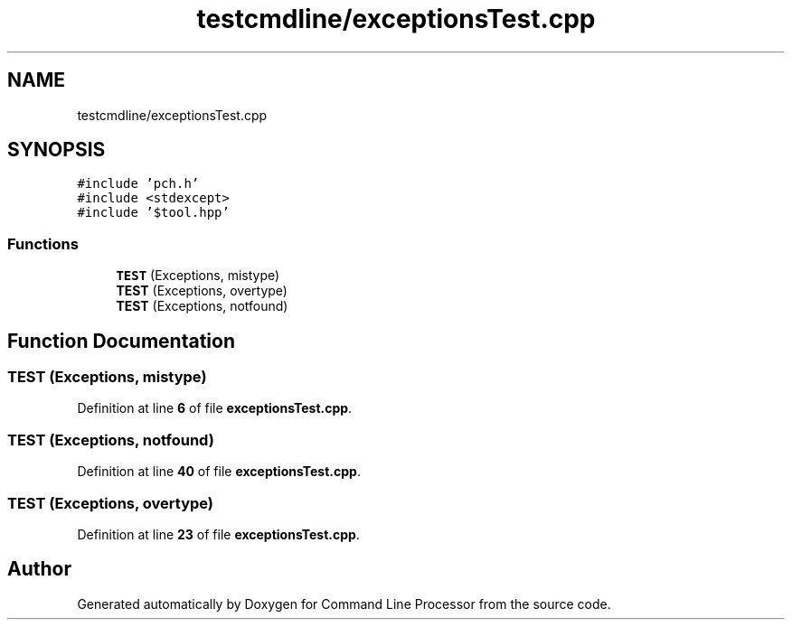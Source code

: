 .TH "testcmdline/exceptionsTest.cpp" 3 "Mon Nov 8 2021" "Version 0.2.3" "Command Line Processor" \" -*- nroff -*-
.ad l
.nh
.SH NAME
testcmdline/exceptionsTest.cpp
.SH SYNOPSIS
.br
.PP
\fC#include 'pch\&.h'\fP
.br
\fC#include <stdexcept>\fP
.br
\fC#include '$tool\&.hpp'\fP
.br

.SS "Functions"

.in +1c
.ti -1c
.RI "\fBTEST\fP (Exceptions, mistype)"
.br
.ti -1c
.RI "\fBTEST\fP (Exceptions, overtype)"
.br
.ti -1c
.RI "\fBTEST\fP (Exceptions, notfound)"
.br
.in -1c
.SH "Function Documentation"
.PP 
.SS "TEST (Exceptions, mistype)"

.PP
Definition at line \fB6\fP of file \fBexceptionsTest\&.cpp\fP\&.
.SS "TEST (Exceptions, notfound)"

.PP
Definition at line \fB40\fP of file \fBexceptionsTest\&.cpp\fP\&.
.SS "TEST (Exceptions, overtype)"

.PP
Definition at line \fB23\fP of file \fBexceptionsTest\&.cpp\fP\&.
.SH "Author"
.PP 
Generated automatically by Doxygen for Command Line Processor from the source code\&.
